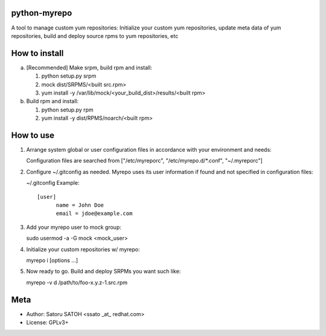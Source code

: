 python-myrepo
==============

A tool to manage custom yum repositories: Initialize your custom yum
repositories, update meta data of yum repositories, build and deploy source
rpms to yum repositories, etc

How to install
================

a. [Recommended] Make srpm, build rpm and install:

   1. python setup.py srpm
   2. mock dist/SRPMS/<built src.rpm>
   3. yum install -y /var/lib/mock/<your_build_dist>/results/<built rpm>

b. Build rpm and install:

   1. python setup.py rpm
   2. yum install -y dist/RPMS/noarch/<built rpm>

How to use
============

1. Arrange system global or user configuration files in accordance with your
   environment and needs:

   Configuration files are searched from
   ["/etc/myreporc", "/etc/myrepo.d/\*.conf", "~/.myreporc"]

2. Configure ~/.gitconfig as needed. Myrepo uses its user information if
   found and not specified in configuration files:

   ~/.gitconfig Example::

     [user]
           name = John Doe
           email = jdoe@example.com

3. Add your myrepo user to mock group::

   sudo usermod -a -G mock <mock_user>


4. Initialize your custom repositories w/ myrepo::

   myrepo i [options ...]

5. Now ready to go. Build and deploy SRPMs you want such like::

   myrepo -v d /path/to/foo-x.y.z-1.src.rpm

Meta
======

* Author: Satoru SATOH <ssato _at_ redhat.com>
* License: GPLv3+
